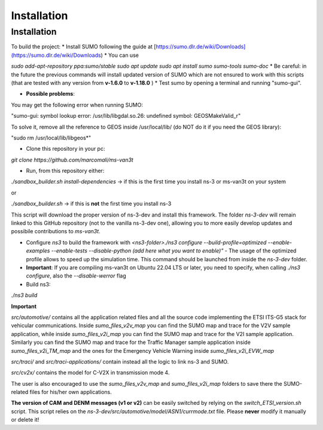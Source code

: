 Installation
============

.. _installation:

Installation
------------

To build the project:
* Install SUMO following the guide at [https://sumo.dlr.de/wiki/Downloads](https://sumo.dlr.de/wiki/Downloads)
* You can use 
    
`sudo add-apt-repository ppa:sumo/stable`  
`sudo apt update`  
`sudo apt install sumo sumo-tools sumo-doc`  
* Be careful: in the future the previous commands will install updated version of SUMO which are not ensured to work with this scripts (that are tested with any version from **v-1.6.0** to **v-1.18.0** )
* Test sumo by opening a terminal and running "sumo-gui".
	
* **Possible problems**:
			
You may get the following error when running SUMO:
			
"sumo-gui: symbol lookup error: /usr/lib/libgdal.so.26: undefined symbol: GEOSMakeValid_r"
    
To solve it, remove all the reference to GEOS inside /usr/local/lib/ (do NOT do it if you need the GEOS library):
    
"sudo rm /usr/local/lib/libgeos*"

* Clone this repository in your pc:

`git clone https://github.com/marcomali/ms-van3t`

* Run, from this repository either:

`./sandbox_builder.sh install-dependencies` -> if this is the first time you install ns-3 or ms-van3t on your system

or

`./sandbox_builder.sh` -> if this is **not** the first time you install ns-3 

This script will download the proper version of ns-3-dev and install this framework. The folder `ns-3-dev` will remain linked to this GitHub repository (not to the vanilla ns-3-dev one), allowing you to more easily develop updates and possibile contributions to *ms-van3t*.
    
* Configure `ns3` to build the framework with `<ns3-folder>./ns3 configure --build-profile=optimized --enable-examples --enable-tests --disable-python (add here what you want to enable)"` - The usage of the optimized profile allows to speed up the simulation time. This command should be launched from inside the `ns-3-dev` folder.

* **Important**: If you are compiling ms-van3t on Ubuntu 22.04 LTS or later, you need to specify, when calling `./ns3 configure`, also the `--disable-werror` flag

* Build ns3:
`./ns3 build`

**Important**

`src/automotive/` contains all the application related files and all the source code implementing the ETSI ITS-G5 stack for vehicular communications. Inside `sumo_files_v2v_map` you can find the SUMO map and trace for the V2V sample application, while inside `sumo_files_v2i_map` you can find the SUMO map and trace for the V2I sample application. Similarly you can find the SUMO map and trace for the Traffic Manager sample application inside `sumo_files_v2i_TM_map` and the ones for the Emergency Vehicle Warning inside `sumo_files_v2i_EVW_map`

`src/traci/` and `src/traci-applications/` contain instead all the logic to link ns-3 and SUMO. 

`src/cv2x/` contains the model for C-V2X in transmission mode 4.

The user is also encouraged to use the `sumo_files_v2v_map` and `sumo_files_v2i_map` folders to save there the SUMO-related files for his/her own applications.

**The version of CAM and DENM messages (v1 or v2)** can be easily switched by relying on the `switch_ETSI_version.sh` script. This script relies on the `ns-3-dev/src/automotive/model/ASN1/currmode.txt` file. Please **never** modify it manually or delete it!
